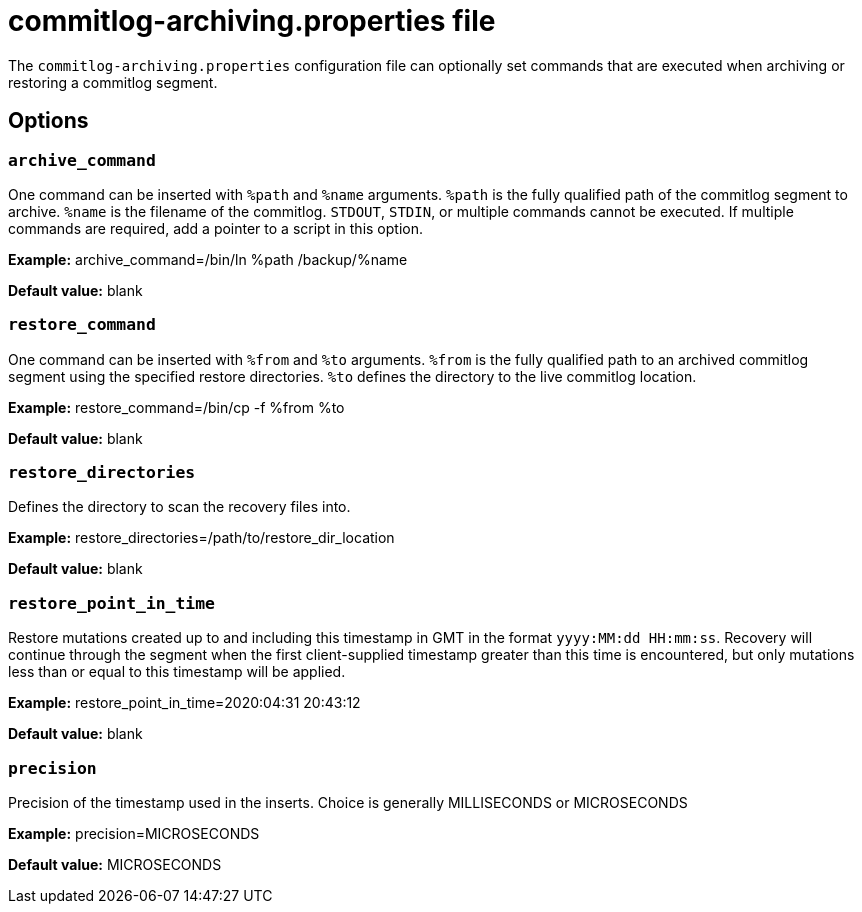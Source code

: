 = commitlog-archiving.properties file

The `commitlog-archiving.properties` configuration file can optionally
set commands that are executed when archiving or restoring a commitlog
segment.

== Options

=== `archive_command`

One command can be inserted with `%path`
and `%name` arguments. `%path` is the fully qualified path of the commitlog
segment to archive. `%name` is the filename of the commitlog. `STDOUT`,
`STDIN`, or multiple commands cannot be executed. If multiple commands are
required, add a pointer to a script in this option.

*Example:* archive_command=/bin/ln %path /backup/%name

*Default value:* blank

=== `restore_command`

One command can be inserted with `%from`
and `%to` arguments. `%from` is the fully qualified path to an archived
commitlog segment using the specified restore directories. `%to` defines
the directory to the live commitlog location.

*Example:* restore_command=/bin/cp -f %from %to

*Default value:* blank

=== `restore_directories`

Defines the directory to scan the recovery files into.

*Example:* restore_directories=/path/to/restore_dir_location

*Default value:* blank

=== `restore_point_in_time`

Restore mutations created up
to and including this timestamp in GMT in the format
`yyyy:MM:dd HH:mm:ss`. Recovery will continue through the segment when
the first client-supplied timestamp greater than this time is
encountered, but only mutations less than or equal to this timestamp
will be applied.

*Example:* restore_point_in_time=2020:04:31 20:43:12

*Default value:* blank

=== `precision`

Precision of the timestamp used
in the inserts. Choice is generally MILLISECONDS or MICROSECONDS

*Example:* precision=MICROSECONDS

*Default value:* MICROSECONDS
